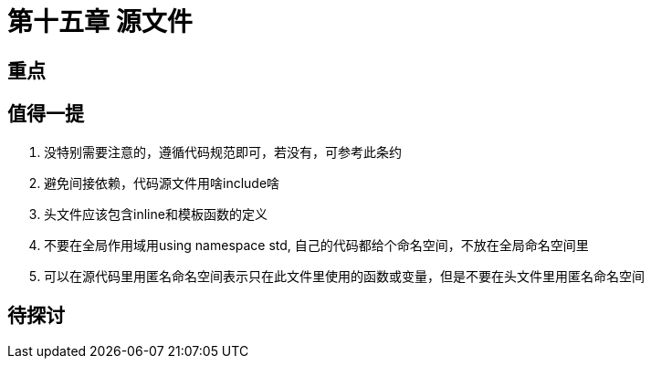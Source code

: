 = 第十五章 源文件

== 重点

== 值得一提

. 没特别需要注意的，遵循代码规范即可，若没有，可参考此条约
. 避免间接依赖，代码源文件用啥include啥
. 头文件应该包含inline和模板函数的定义
. 不要在全局作用域用using namespace std, 自己的代码都给个命名空间，不放在全局命名空间里
. 可以在源代码里用匿名命名空间表示只在此文件里使用的函数或变量，但是不要在头文件里用匿名命名空间

== 待探讨